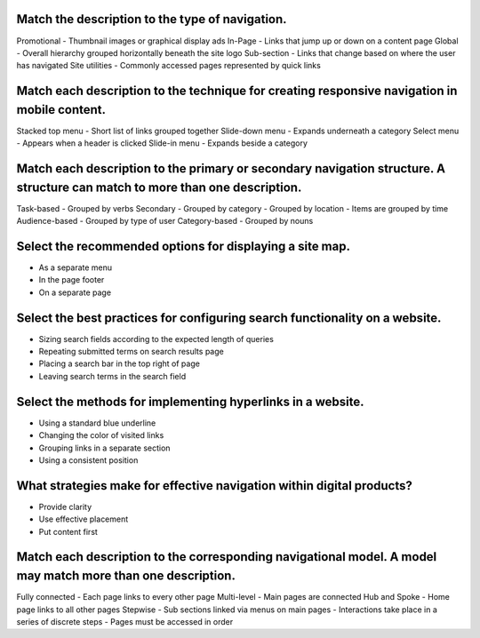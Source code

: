 Match the description to the type of navigation.
=====================
Promotional
- Thumbnail images or graphical display ads
In-Page
- Links that jump up or down on a content page
Global
- Overall hierarchy grouped horizontally beneath the site logo
Sub-section
- Links that change based on where the user has navigated
Site utilities
- Commonly accessed pages represented by quick links

Match each description to the technique for creating responsive navigation in mobile content.
=============================================================================================
Stacked top menu
- Short list of links grouped together
Slide-down menu
- Expands underneath a category
Select menu
- Appears when a header is clicked
Slide-in menu
- Expands beside a category

Match each description to the primary or secondary navigation structure. A structure can match to more than one description.
============================================================================================================================
Task-based
- Grouped by verbs
Secondary
- Grouped by category
- Grouped by location
- Items are grouped by time
Audience-based
- Grouped by type of user
Category-based
- Grouped by nouns

Select the recommended options for displaying a site map.
=========================================================
- As a separate menu
- In the page footer
- On a separate page

Select the best practices for configuring search functionality on a website.
============================================================================
- Sizing search fields according to the expected length of queries
- Repeating submitted terms on search results page
- Placing a search bar in the top right of page
- Leaving search terms in the search field

Select the methods for implementing hyperlinks in a website.
============================================================
- Using a standard blue underline
- Changing the color of visited links
- Grouping links in a separate section
- Using a consistent position

What strategies make for effective navigation within digital products?
======================================================================
- Provide clarity
- Use effective placement
- Put content first

Match each description to the corresponding navigational model. A model may match more than one description.
============================================================================================================
Fully connected
- Each page links to every other page
Multi-level
- Main pages are connected
Hub and Spoke
- Home page links to all other pages
Stepwise
- Sub sections linked via menus on main pages
- Interactions take place in a series of discrete steps
- Pages must be accessed in order


